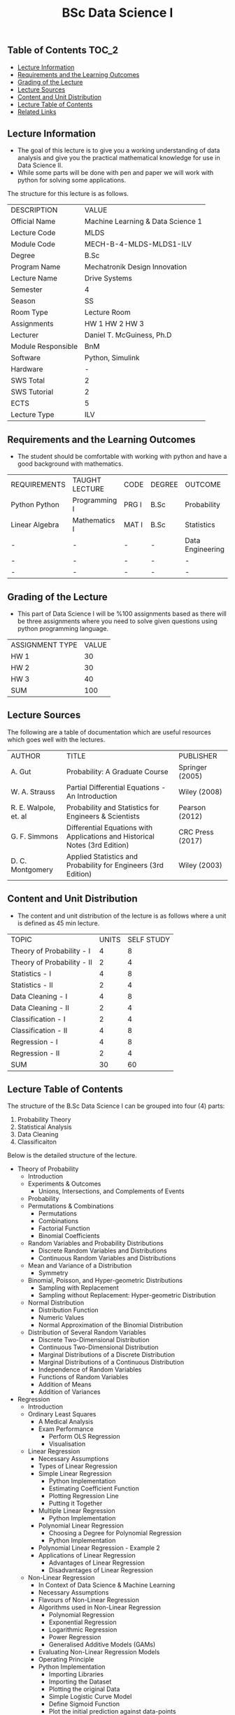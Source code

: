 #+title: BSc Data Science I

** Table of Contents :TOC_2:
  - [[#lecture-information][Lecture Information]]
  - [[#requirements-and-the-learning-outcomes][Requirements and the Learning Outcomes]]
  - [[#grading-of-the-lecture][Grading of the Lecture]]
  - [[#lecture-sources][Lecture Sources]]
  - [[#content-and-unit-distribution][Content and Unit Distribution]]
  - [[#lecture-table-of-contents][Lecture Table of Contents]]
  - [[#related-links][Related Links]]

** Lecture Information

- The goal of this lecture is to give you a working understanding
  of data analysis and give you the practical mathematical knowledge
  for use in Data Science II.
- While some parts will be done with pen and paper we will work with
  python for solving some applications.

The structure for this lecture is as follows.

| DESCRIPTION        | VALUE                             |
| Official Name      | Machine Learning & Data Science 1 |
| Lecture Code       | MLDS                              |
| Module Code        | MECH-B-4-MLDS-MLDS1-ILV           |
| Degree             | B.Sc                              |
| Program Name       | Mechatronik Design Innovation     |
| Lecture Name       | Drive Systems                     |
| Semester           | 4                                 |
| Season             | SS                                |
| Room Type          | Lecture Room                      |
| Assignments        | HW 1 HW 2 HW 3                    |
| Lecturer           | Daniel T. McGuiness, Ph.D         |
| Module Responsible | BnM                               |
| Software           | Python, Simulink                  |
| Hardware           | -                                 |
| SWS Total          | 2                                 |
| SWS Tutorial       | 2                                 |
| ECTS               | 5                                 |
| Lecture Type       | ILV                               |

** Requirements and the Learning Outcomes

- The student should be comfortable with working with python and have
  a good background with mathematics.

| REQUIREMENTS   | TAUGHT LECTURE | CODE  | DEGREE | OUTCOME          |
| Python Python  | Programming I  | PRG I | B.Sc   | Probability      |
| Linear Algebra | Mathematics I  | MAT I | B.Sc   | Statistics       |
| -              | -              | -     | -      | Data Engineering |
| -              | -              | -     | -      | -                |
| -              | -              | -     | -      | -                |

** Grading of the Lecture

- This part of Data Science I will be %100 assignments based as there
  will be three assignments where you need to solve given questions using
  python programming language.

      
| ASSIGNMENT TYPE | VALUE |
| HW 1            |    30 |
| HW 2            |    30 |
| HW 3            |    40 |
| SUM             |   100 |

** Lecture Sources

The following are a table of documentation which are useful resources which
goes well with the lectures.

| AUTHOR                | TITLE                                                                       | PUBLISHER        |
| A. Gut                | Probability: A Graduate Course                                              | Springer (2005)  |
| W. A. Strauss         | Partial Differential Equations - An Introduction                            | Wiley (2008)     |
| R. E. Walpole, et. al | Probability and Statistics for Engineers & Scientists                       | Pearson (2012)   |
| G. F. Simmons         | Differential Equations with Applications and Historical Notes (3rd Edition) | CRC Press (2017) |
| D. C. Montgomery      | Applied Statistics and Probability for Engineers (3rd Edition)              | Wiley (2003)     |

** Content and Unit Distribution

- The content and unit distribution of the lecture is as follows where a unit
  is defined as 45 min lecture.
 
| TOPIC                      | UNITS | SELF STUDY |
| Theory of Probability - I  |     4 |          8 |
| Theory of Probability - II |     2 |          4 |
| Statistics - I             |     4 |          8 |
| Statistics - II            |     2 |          4 |
| Data Cleaning - I          |     4 |          8 |
| Data Cleaning - II         |     2 |          4 |
| Classification - I         |     2 |          4 |
| Classification - II        |     4 |          8 |
| Regression - I             |     4 |          8 |
| Regression - II            |     2 |          4 |
| SUM                        |    30 |         60 |

** Lecture Table of Contents

The structure of the B.Sc Data Science I can be grouped into
four (4) parts:

1. Probability Theory
2. Statistical Analysis
3. Data Cleaning
4. Classificaiton

Below is the detailed structure of the lecture.

- Theory of Probability
  - Introduction
  - Experiments & Outcomes
    - Unions, Intersections, and Complements of Events
  - Probability
  - Permutations & Combinations
    - Permutations
    - Combinations
    - Factorial Function
    - Binomial Coefficients
  - Random Variables and Probability Distributions
    - Discrete Random Variables and Distributions
    - Continuous Random Variables and Distributions
  - Mean and Variance of a Distribution
      - Symmetry
  - Binomial, Poisson, and Hyper-geometric Distributions
    - Sampling with Replacement
    - Sampling without Replacement: Hyper-geometric Distribution
  - Normal Distribution
    - Distribution Function
    - Numeric Values
    - Normal Approximation of the Binomial Distribution
  - Distribution of Several Random Variables
    - Discrete Two-Dimensional Distribution
    - Continuous Two-Dimensional Distribution
    - Marginal Distributions of a Discrete Distribution
    - Marginal Distributions of a Continuous Distribution
    - Independence of Random Variables
    - Functions of Random Variables
    - Addition of Means
    - Addition of Variances
- Regression
  - Introduction
  - Ordinary Least Squares
    - A Medical Analysis
    - Exam Performance
      - Perform OLS Regression
      - Visualisation
  - Linear Regression
    - Necessary Assumptions
    - Types of Linear Regression
    - Simple Linear Regression
      - Python Implementation
      - Estimating Coefficient Function
      - Plotting Regression Line
      - Putting it Together
    - Multiple Linear Regression
      - Python Implementation
    - Polynomial Linear Regression
      - Choosing a Degree for Polynomial Regression
      - Python Implementation
    - Polynomial Linear Regression - Example 2
    - Applications of Linear Regression
      - Advantages of Linear Regression
      - Disadvantages of Linear Regression
  - Non-Linear Regression
    - In Context of Data Science & Machine Learning
    - Necessary Assumptions
    - Flavours of Non-Linear Regression
    - Algorithms used in Non-Linear Regression
      - Polynomial Regression
      - Exponential Regression
      - Logarithmic Regression
      - Power Regression
      - Generalised Additive Models (GAMs) 
    - Evaluating Non-Linear Regression Models
    - Operating Principle
    - Python Implementation
      - Importing Libraries
      - Importing the Dataset
      - Plotting the original Data
      - Simple Logistic Curve Model
      - Define Sigmoid Function
      - Plot the initial prediction against data-points
    - Normalising Data
      - Fitting sigmoid function to normalized data
      - Normalised Sigmoid Regression
      - Predictions
      - Applications
      - Advantages & Disadvantages of Non-Linear Regression
  - Recursive Least Square
  - Least Absolute Shrinkage and Selection Operator (LASSO)
    - The concept of LASSO
      - Operation Principle
    -  Python Implementation
    - Advantages & Disadvantages
      - Advantages
      - Disadvantages

(-DTMc 2025)

